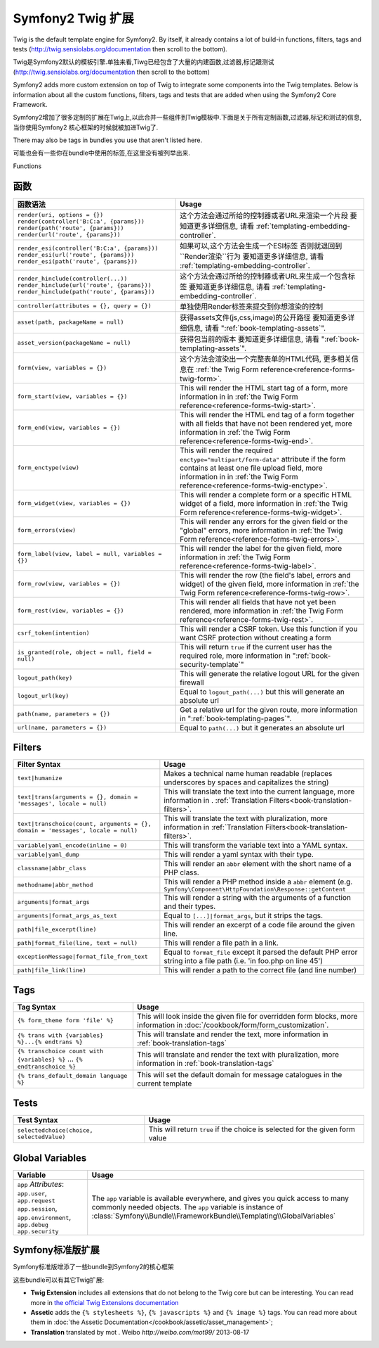 .. index::
    single: Symfony2 Twig 扩展

Symfony2 Twig 扩展
========================

Twig is the default template engine for Symfony2. By itself, it already contains
a lot of build-in functions, filters, tags and tests (`http://twig.sensiolabs.org/documentation`_
then scroll to the bottom).

Twig是Symfony2默认的模板引擎.单独来看,Tiwg已经包含了大量的内建函数,过滤器,标记跟测试(`http://twig.sensiolabs.org/documentation`_
then scroll to the bottom)

Symfony2 adds more custom extension on top of Twig to integrate some components
into the Twig templates. Below is information about all the custom functions,
filters, tags and tests that are added when using the Symfony2 Core Framework.

Symfony2增加了很多定制的扩展在Twig上,以此合并一些组件到Twig模板中.下面是关于所有定制函数,过滤器,标记和测试的信息,当你使用Symfony2
核心框架的时候就被加进Twig了.

There may also be tags in bundles you use that aren't listed here.

可能也会有一些你在bundle中使用的标签,在这里没有被列举出来.

Functions

函数
---------

.. versionadded:: 2.2
    The ``render`` and ``controller`` functions are new in Symfony 2.2. Prior,
    the ``{% render %}`` tag was used and had a different signature.

.. 当前版本新增的:: 2.2
    ``render`` 跟 ``controller``的方法是在在2.2才新增的,
     ``{% render %}`` 标记被使用而且有个不同的特征.

+----------------------------------------------------+--------------------------------------------------------------------------------------------+
| 函数语法                                           | Usage                                                                                      |
+====================================================+============================================================================================+
| ``render(uri, options = {})``                      | 这个方法会通过所给的控制器或者URL来渲染一个片段                                            |
| ``render(controller('B:C:a', {params}))``          | 要知道更多详细信息, 请看 :ref:`templating-embedding-controller`.                           |
| ``render(path('route', {params}))``                |                                                                                            |
| ``render(url('route', {params}))``                 |                                                                                            |
+----------------------------------------------------+--------------------------------------------------------------------------------------------+
| ``render_esi(controller('B:C:a', {params}))``      | 如果可以,这个方法会生成一个ESI标签 否则就退回到``Render渲染``行为                          |
| ``render_esi(url('route', {params}))``             | 要知道更多详细信息, 请看 :ref:`templating-embedding-controller`.                           |
| ``render_esi(path('route', {params}))``            |                                                                                            |
+----------------------------------------------------+--------------------------------------------------------------------------------------------+
| ``render_hinclude(controller(...))``               | 这个方法会通过所给的控制器或者URL来生成一个包含标签                                        |
| ``render_hinclude(url('route', {params}))``        | 要知道更多详细信息, 请看 :ref:`templating-embedding-controller`.                           |
| ``render_hinclude(path('route', {params}))``       |                                                                                            |
+----------------------------------------------------+--------------------------------------------------------------------------------------------+
| ``controller(attributes = {}, query = {})``        | 单独使用Render标签来提交到你想渲染的控制                                                   |
+----------------------------------------------------+--------------------------------------------------------------------------------------------+
| ``asset(path, packageName = null)``                | 获得assets文件(js,css,image)的公开路径                                                     |
|                                                    | 要知道更多详细信息, 请看 ":ref:`book-templating-assets`".                                  |
+----------------------------------------------------+--------------------------------------------------------------------------------------------+
| ``asset_version(packageName = null)``              | 获得包当前的版本                                                                           |
|                                                    | 要知道更多详细信息, 请看 ":ref:`book-templating-assets`".                                  |
+----------------------------------------------------+--------------------------------------------------------------------------------------------+
| ``form(view, variables = {})``                     | 这个方法会渲染出一个完整表单的HTML代码,                                                    |
|                                                    | 更多相关信息在 :ref:`the Twig Form reference<reference-forms-twig-form>`.                  |
+----------------------------------------------------+--------------------------------------------------------------------------------------------+
| ``form_start(view, variables = {})``               | This will render the HTML start tag of a form, more information in                         |
|                                                    | in :ref:`the Twig Form reference<reference-forms-twig-start>`.                             |
+----------------------------------------------------+--------------------------------------------------------------------------------------------+
| ``form_end(view, variables = {})``                 | This will render the HTML end tag of a form together with all fields that                  |
|                                                    | have not been rendered yet, more information                                               |
|                                                    | in :ref:`the Twig Form reference<reference-forms-twig-end>`.                               |
+----------------------------------------------------+--------------------------------------------------------------------------------------------+
| ``form_enctype(view)``                             | This will render the required ``enctype="multipart/form-data"`` attribute                  |
|                                                    | if the form contains at least one file upload field, more information in                   |
|                                                    | in :ref:`the Twig Form reference<reference-forms-twig-enctype>`.                           |
+----------------------------------------------------+--------------------------------------------------------------------------------------------+
| ``form_widget(view, variables = {})``              | This will render a complete form or a specific HTML widget of a field,                     |
|                                                    | more information in :ref:`the Twig Form reference<reference-forms-twig-widget>`.           |
+----------------------------------------------------+--------------------------------------------------------------------------------------------+
| ``form_errors(view)``                              | This will render any errors for the given field or the "global" errors,                    |
|                                                    | more information in :ref:`the Twig Form reference<reference-forms-twig-errors>`.           |
+----------------------------------------------------+--------------------------------------------------------------------------------------------+
| ``form_label(view, label = null, variables = {})`` | This will render the label for the given field, more information in                        |
|                                                    | :ref:`the Twig Form reference<reference-forms-twig-label>`.                                |
+----------------------------------------------------+--------------------------------------------------------------------------------------------+
| ``form_row(view, variables = {})``                 | This will render the row (the field's label, errors and widget) of the                     |
|                                                    | given field, more information in :ref:`the Twig Form reference<reference-forms-twig-row>`. |
+----------------------------------------------------+--------------------------------------------------------------------------------------------+
| ``form_rest(view, variables = {})``                | This will render all fields that have not yet been rendered, more                          |
|                                                    | information in :ref:`the Twig Form reference<reference-forms-twig-rest>`.                  |
+----------------------------------------------------+--------------------------------------------------------------------------------------------+
| ``csrf_token(intention)``                          | This will render a CSRF token. Use this function if you want CSRF protection without       |
|                                                    | creating a form                                                                            |
+----------------------------------------------------+--------------------------------------------------------------------------------------------+
| ``is_granted(role, object = null, field = null)``  | This will return ``true`` if the current user has the required role, more                  |
|                                                    | information in ":ref:`book-security-template`"                                             |
+----------------------------------------------------+--------------------------------------------------------------------------------------------+
| ``logout_path(key)``                               | This will generate the relative logout URL for the given firewall                          |
+----------------------------------------------------+--------------------------------------------------------------------------------------------+
| ``logout_url(key)``                                | Equal to ``logout_path(...)`` but this will generate an absolute url                       |
+----------------------------------------------------+--------------------------------------------------------------------------------------------+
| ``path(name, parameters = {})``                    | Get a relative url for the given route, more information in                                |
|                                                    | ":ref:`book-templating-pages`".                                                            |
+----------------------------------------------------+--------------------------------------------------------------------------------------------+
| ``url(name, parameters = {})``                     | Equal to ``path(...)`` but it generates an absolute url                                    |
+----------------------------------------------------+--------------------------------------------------------------------------------------------+

Filters
-------

+---------------------------------------------------------------------------------+-------------------------------------------------------------------+
| Filter Syntax                                                                   | Usage                                                             |
+=================================================================================+===================================================================+
| ``text|humanize``                                                               | Makes a technical name human readable (replaces underscores by    |
|                                                                                 | spaces and capitalizes the string)                                |
+---------------------------------------------------------------------------------+-------------------------------------------------------------------+
| ``text|trans(arguments = {}, domain = 'messages', locale = null)``              | This will translate the text into the current language, more      |
|                                                                                 | information in .                                                  |
|                                                                                 | :ref:`Translation Filters<book-translation-filters>`.             |
+---------------------------------------------------------------------------------+-------------------------------------------------------------------+
| ``text|transchoice(count, arguments = {}, domain = 'messages', locale = null)`` | This will translate the text with pluralization, more information |
|                                                                                 | in :ref:`Translation Filters<book-translation-filters>`.          |
+---------------------------------------------------------------------------------+-------------------------------------------------------------------+
| ``variable|yaml_encode(inline = 0)``                                            | This will transform the variable text into a YAML syntax.         |
+---------------------------------------------------------------------------------+-------------------------------------------------------------------+
| ``variable|yaml_dump``                                                          | This will render a yaml syntax with their type.                   |
+---------------------------------------------------------------------------------+-------------------------------------------------------------------+
| ``classname|abbr_class``                                                        | This will render an ``abbr`` element with the short name of a     |
|                                                                                 | PHP class.                                                        |
+---------------------------------------------------------------------------------+-------------------------------------------------------------------+
| ``methodname|abbr_method``                                                      | This will render a PHP method inside a ``abbr`` element           |
|                                                                                 | (e.g. ``Symfony\Component\HttpFoundation\Response::getContent``   |
+---------------------------------------------------------------------------------+-------------------------------------------------------------------+
| ``arguments|format_args``                                                       | This will render a string with the arguments of a function and    |
|                                                                                 | their types.                                                      |
+---------------------------------------------------------------------------------+-------------------------------------------------------------------+
| ``arguments|format_args_as_text``                                               | Equal to ``[...]|format_args``, but it strips the tags.           |
+---------------------------------------------------------------------------------+-------------------------------------------------------------------+
| ``path|file_excerpt(line)``                                                     | This will render an excerpt of a code file around the given line. |
+---------------------------------------------------------------------------------+-------------------------------------------------------------------+
| ``path|format_file(line, text = null)``                                         | This will render a file path in a link.                           |
+---------------------------------------------------------------------------------+-------------------------------------------------------------------+
| ``exceptionMessage|format_file_from_text``                                      | Equal to ``format_file`` except it parsed the default PHP error   |
|                                                                                 | string into a file path (i.e. 'in foo.php on line 45')            |
+---------------------------------------------------------------------------------+-------------------------------------------------------------------+
| ``path|file_link(line)``                                                        | This will render a path to the correct file (and line number)     |
+---------------------------------------------------------------------------------+-------------------------------------------------------------------+

Tags
----

+---------------------------------------------------+--------------------------------------------------------------------+
| Tag Syntax                                        | Usage                                                              |
+===================================================+====================================================================+
| ``{% form_theme form 'file' %}``                  | This will look inside the given file for overridden form blocks,   |
|                                                   | more information in :doc:`/cookbook/form/form_customization`.      |
+---------------------------------------------------+--------------------------------------------------------------------+
| ``{% trans with {variables} %}...{% endtrans %}`` | This will translate and render the text, more information in       |
|                                                   | :ref:`book-translation-tags`                                       |
+---------------------------------------------------+--------------------------------------------------------------------+
| ``{% transchoice count with {variables} %}``      | This will translate and render the text with pluralization, more   |
| ...                                               | information in :ref:`book-translation-tags`                        |
| ``{% endtranschoice %}``                          |                                                                    |
+---------------------------------------------------+--------------------------------------------------------------------+
| ``{% trans_default_domain language %}``           | This will set the default domain for message catalogues in the     |
|                                                   | current template                                                   |
+---------------------------------------------------+--------------------------------------------------------------------+

Tests
-----

+---------------------------------------------------+------------------------------------------------------------------------------+
| Test Syntax                                       | Usage                                                                        |
+===================================================+==============================================================================+
| ``selectedchoice(choice, selectedValue)``         | This will return ``true`` if the choice is selected for the given form value |
+---------------------------------------------------+------------------------------------------------------------------------------+

Global Variables
----------------

+-------------------------------------------------------+------------------------------------------------------------------------------------+
| Variable                                              | Usage                                                                              |
+=======================================================+====================================================================================+
| ``app`` *Attributes*: ``app.user``, ``app.request``   | The ``app`` variable is available everywhere, and gives you quick                  |
| ``app.session``, ``app.environment``, ``app.debug``   | access to many commonly needed objects. The ``app`` variable is                    |
| ``app.security``                                      | instance of :class:`Symfony\\Bundle\\FrameworkBundle\\Templating\\GlobalVariables` |
+-------------------------------------------------------+------------------------------------------------------------------------------------+

Symfony标准版扩展
-----------------------------------

Symfony标准版增添了一些bundle到Symfony2的核心框架

这些bundle可以有其它Twig扩展:

* **Twig Extension** includes all extensions that do not belong to the
  Twig core but can be interesting. You can read more in 
  `the official Twig Extensions documentation`_
* **Assetic** adds the ``{% stylesheets %}``, ``{% javascripts %}`` and 
  ``{% image %}`` tags. You can read more about them in 
  :doc:`the Assetic Documentation</cookbook/assetic/asset_management>`;
* **Translation** translated by mot . Weibo `http://weibo.com/mot99/` 2013-08-17

.. _`the official Twig Extensions documentation`: http://twig.sensiolabs.org/doc/extensions/index.html
.. _`http://twig.sensiolabs.org/documentation`: http://twig.sensiolabs.org/documentation

